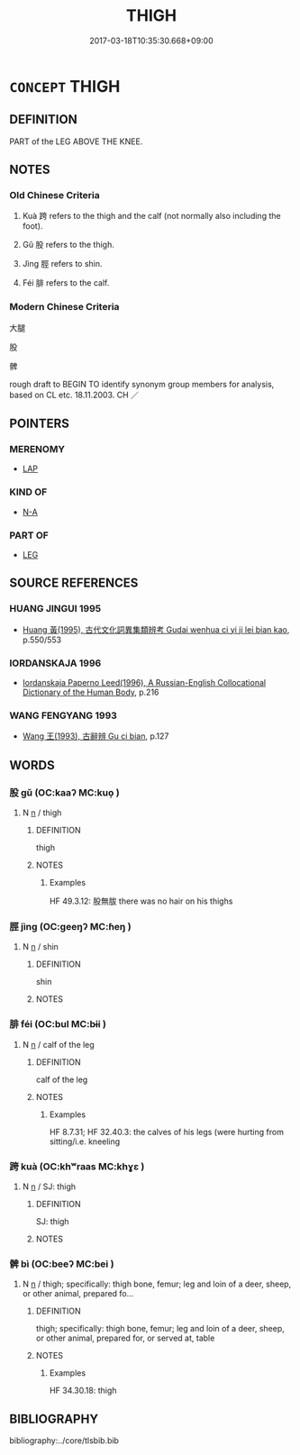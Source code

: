 # -*- mode: mandoku-tls-view -*-
#+TITLE: THIGH
#+DATE: 2017-03-18T10:35:30.668+09:00        
#+STARTUP: content
* =CONCEPT= THIGH
:PROPERTIES:
:CUSTOM_ID: uuid-0b6c7196-54e3-422e-b381-f96776677cbe
:TR_ZH: 大腿
:END:
** DEFINITION

PART of the LEG ABOVE THE KNEE.

** NOTES

*** Old Chinese Criteria
1. Kuà 跨 refers to the thigh and the calf (not normally also including the foot).

2. Gǔ 股 refers to the thigh.

2. Jìng 脛 refers to shin.

4. Féi 腓 refers to the calf.

*** Modern Chinese Criteria
大腿

股

髀

rough draft to BEGIN TO identify synonym group members for analysis, based on CL etc. 18.11.2003. CH ／

** POINTERS
*** MERENOMY
 - [[tls:concept:LAP][LAP]]

*** KIND OF
 - [[tls:concept:N-A][N-A]]

*** PART OF
 - [[tls:concept:LEG][LEG]]

** SOURCE REFERENCES
*** HUANG JINGUI 1995
 - [[cite:HUANG-JINGUI-1995][Huang 黃(1995), 古代文化詞異集類辨考 Gudai wenhua ci yi ji lei bian kao]], p.550/553

*** IORDANSKAJA 1996
 - [[cite:IORDANSKAJA-1996][Iordanskaja Paperno Leed(1996), A Russian-English Collocational Dictionary of the Human Body]], p.216

*** WANG FENGYANG 1993
 - [[cite:WANG-FENGYANG-1993][Wang 王(1993), 古辭辨 Gu ci bian]], p.127

** WORDS
   :PROPERTIES:
   :VISIBILITY: children
   :END:
*** 股 gǔ (OC:kaaʔ MC:kuo̝ )
:PROPERTIES:
:CUSTOM_ID: uuid-4b94b794-c73c-4ef4-b67c-67886851f848
:Char+: 股(130,4/8) 
:GY_IDS+: uuid-ea80056f-d401-47a6-a5d5-0dd57455a12d
:PY+: gǔ     
:OC+: kaaʔ     
:MC+: kuo̝     
:END: 
**** N [[tls:syn-func::#uuid-8717712d-14a4-4ae2-be7a-6e18e61d929b][n]] / thigh
:PROPERTIES:
:CUSTOM_ID: uuid-945ebf87-aef5-4f4c-9c84-423313366a33
:WARRING-STATES-CURRENCY: 5
:END:
****** DEFINITION

thigh

****** NOTES

******* Examples
HF 49.3.12: 股無胈 there was no hair on his thighs

*** 脛 jìng (OC:ɡeeŋʔ MC:ɦeŋ )
:PROPERTIES:
:CUSTOM_ID: uuid-a98c18a5-f756-47a7-89ac-4cc3b2f8e2d5
:Char+: 脛(130,7/11) 
:GY_IDS+: uuid-6ef8a472-50be-4a0e-ac89-ec2507ff30eb
:PY+: jìng     
:OC+: ɡeeŋʔ     
:MC+: ɦeŋ     
:END: 
**** N [[tls:syn-func::#uuid-8717712d-14a4-4ae2-be7a-6e18e61d929b][n]] / shin
:PROPERTIES:
:CUSTOM_ID: uuid-9ca280db-dd76-48d3-b607-56e018f0288a
:WARRING-STATES-CURRENCY: 3
:END:
****** DEFINITION

shin

****** NOTES

*** 腓 féi (OC:bul MC:bɨi )
:PROPERTIES:
:CUSTOM_ID: uuid-bce56ab9-5b3d-4532-833f-764cc15d38c9
:Char+: 腓(130,8/12) 
:GY_IDS+: uuid-8904e9c5-0b7c-4d44-bc0c-e8fecc9c21b1
:PY+: féi     
:OC+: bul     
:MC+: bɨi     
:END: 
**** N [[tls:syn-func::#uuid-8717712d-14a4-4ae2-be7a-6e18e61d929b][n]] / calf of the leg
:PROPERTIES:
:CUSTOM_ID: uuid-10800972-36c3-4dd7-9aa4-9290db605640
:WARRING-STATES-CURRENCY: 3
:END:
****** DEFINITION

calf of the leg

****** NOTES

******* Examples
HF 8.7.31; HF 32.40.3: the calves of his legs (were hurting from sitting/i.e. kneeling

*** 跨 kuà (OC:khʷraas MC:khɣɛ )
:PROPERTIES:
:CUSTOM_ID: uuid-9855dc9b-876e-4f81-8127-78770a2f581d
:Char+: 跨(157,6/13) 
:GY_IDS+: uuid-07daf384-2258-457d-b706-8d73a78633c6
:PY+: kuà     
:OC+: khʷraas     
:MC+: khɣɛ     
:END: 
**** N [[tls:syn-func::#uuid-8717712d-14a4-4ae2-be7a-6e18e61d929b][n]] / SJ: thigh
:PROPERTIES:
:CUSTOM_ID: uuid-1bf7ced4-9c10-4378-9a1d-677504977ae7
:END:
****** DEFINITION

SJ: thigh

****** NOTES

*** 髀 bì (OC:beeʔ MC:bei )
:PROPERTIES:
:CUSTOM_ID: uuid-31d8744c-0199-4586-9fbb-1c07d9cbdf87
:Char+: 髀(188,8/18) 
:GY_IDS+: uuid-390d8714-1009-40cd-b823-75f3ce59c14b
:PY+: bì     
:OC+: beeʔ     
:MC+: bei     
:END: 
**** N [[tls:syn-func::#uuid-8717712d-14a4-4ae2-be7a-6e18e61d929b][n]] / thigh; specifically: thigh bone, femur; leg and loin of a deer, sheep, or other animal, prepared fo...
:PROPERTIES:
:CUSTOM_ID: uuid-76eab08e-1b63-4554-912f-80787ac350c8
:WARRING-STATES-CURRENCY: 3
:END:
****** DEFINITION

thigh; specifically: thigh bone, femur; leg and loin of a deer, sheep, or other animal, prepared for, or served at, table

****** NOTES

******* Examples
HF 34.30.18: thigh

** BIBLIOGRAPHY
bibliography:../core/tlsbib.bib
